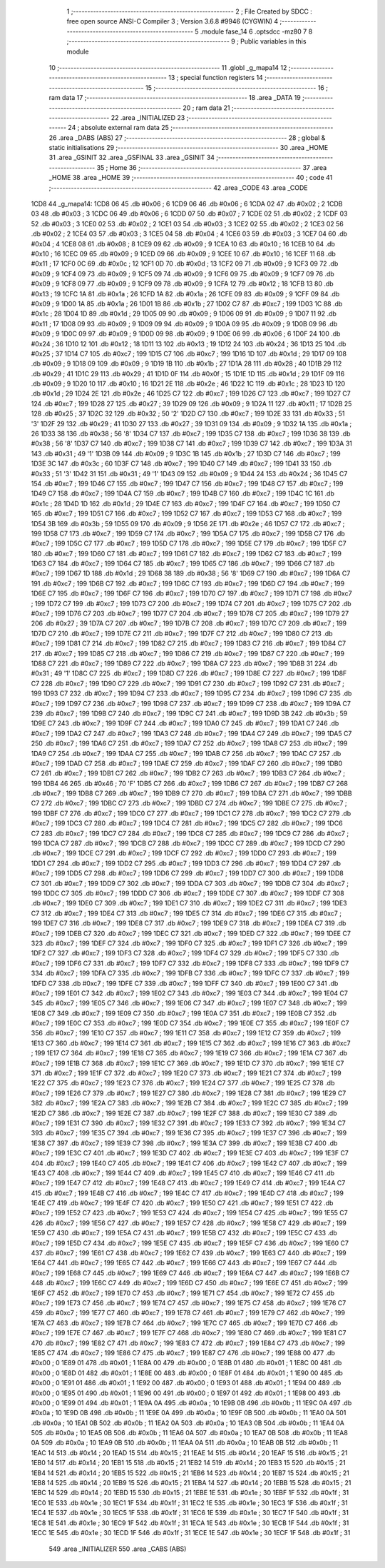                               1 ;--------------------------------------------------------
                              2 ; File Created by SDCC : free open source ANSI-C Compiler
                              3 ; Version 3.6.8 #9946 (CYGWIN)
                              4 ;--------------------------------------------------------
                              5 	.module fase_14
                              6 	.optsdcc -mz80
                              7 	
                              8 ;--------------------------------------------------------
                              9 ; Public variables in this module
                             10 ;--------------------------------------------------------
                             11 	.globl _g_mapa14
                             12 ;--------------------------------------------------------
                             13 ; special function registers
                             14 ;--------------------------------------------------------
                             15 ;--------------------------------------------------------
                             16 ; ram data
                             17 ;--------------------------------------------------------
                             18 	.area _DATA
                             19 ;--------------------------------------------------------
                             20 ; ram data
                             21 ;--------------------------------------------------------
                             22 	.area _INITIALIZED
                             23 ;--------------------------------------------------------
                             24 ; absolute external ram data
                             25 ;--------------------------------------------------------
                             26 	.area _DABS (ABS)
                             27 ;--------------------------------------------------------
                             28 ; global & static initialisations
                             29 ;--------------------------------------------------------
                             30 	.area _HOME
                             31 	.area _GSINIT
                             32 	.area _GSFINAL
                             33 	.area _GSINIT
                             34 ;--------------------------------------------------------
                             35 ; Home
                             36 ;--------------------------------------------------------
                             37 	.area _HOME
                             38 	.area _HOME
                             39 ;--------------------------------------------------------
                             40 ; code
                             41 ;--------------------------------------------------------
                             42 	.area _CODE
                             43 	.area _CODE
   1CD8                      44 _g_mapa14:
   1CD8 06                   45 	.db #0x06	; 6
   1CD9 06                   46 	.db #0x06	; 6
   1CDA 02                   47 	.db #0x02	; 2
   1CDB 03                   48 	.db #0x03	; 3
   1CDC 06                   49 	.db #0x06	; 6
   1CDD 07                   50 	.db #0x07	; 7
   1CDE 02                   51 	.db #0x02	; 2
   1CDF 03                   52 	.db #0x03	; 3
   1CE0 02                   53 	.db #0x02	; 2
   1CE1 03                   54 	.db #0x03	; 3
   1CE2 02                   55 	.db #0x02	; 2
   1CE3 02                   56 	.db #0x02	; 2
   1CE4 03                   57 	.db #0x03	; 3
   1CE5 04                   58 	.db #0x04	; 4
   1CE6 03                   59 	.db #0x03	; 3
   1CE7 04                   60 	.db #0x04	; 4
   1CE8 08                   61 	.db #0x08	; 8
   1CE9 09                   62 	.db #0x09	; 9
   1CEA 10                   63 	.db #0x10	; 16
   1CEB 10                   64 	.db #0x10	; 16
   1CEC 09                   65 	.db #0x09	; 9
   1CED 09                   66 	.db #0x09	; 9
   1CEE 10                   67 	.db #0x10	; 16
   1CEF 11                   68 	.db #0x11	; 17
   1CF0 0C                   69 	.db #0x0c	; 12
   1CF1 0D                   70 	.db #0x0d	; 13
   1CF2 09                   71 	.db #0x09	; 9
   1CF3 09                   72 	.db #0x09	; 9
   1CF4 09                   73 	.db #0x09	; 9
   1CF5 09                   74 	.db #0x09	; 9
   1CF6 09                   75 	.db #0x09	; 9
   1CF7 09                   76 	.db #0x09	; 9
   1CF8 09                   77 	.db #0x09	; 9
   1CF9 09                   78 	.db #0x09	; 9
   1CFA 12                   79 	.db #0x12	; 18
   1CFB 13                   80 	.db #0x13	; 19
   1CFC 1A                   81 	.db #0x1a	; 26
   1CFD 1A                   82 	.db #0x1a	; 26
   1CFE 09                   83 	.db #0x09	; 9
   1CFF 09                   84 	.db #0x09	; 9
   1D00 1A                   85 	.db #0x1a	; 26
   1D01 1B                   86 	.db #0x1b	; 27
   1D02 C7                   87 	.db #0xc7	; 199
   1D03 1C                   88 	.db #0x1c	; 28
   1D04 1D                   89 	.db #0x1d	; 29
   1D05 09                   90 	.db #0x09	; 9
   1D06 09                   91 	.db #0x09	; 9
   1D07 11                   92 	.db #0x11	; 17
   1D08 09                   93 	.db #0x09	; 9
   1D09 09                   94 	.db #0x09	; 9
   1D0A 09                   95 	.db #0x09	; 9
   1D0B 09                   96 	.db #0x09	; 9
   1D0C 09                   97 	.db #0x09	; 9
   1D0D 09                   98 	.db #0x09	; 9
   1D0E 06                   99 	.db #0x06	; 6
   1D0F 24                  100 	.db #0x24	; 36
   1D10 12                  101 	.db #0x12	; 18
   1D11 13                  102 	.db #0x13	; 19
   1D12 24                  103 	.db #0x24	; 36
   1D13 25                  104 	.db #0x25	; 37
   1D14 C7                  105 	.db #0xc7	; 199
   1D15 C7                  106 	.db #0xc7	; 199
   1D16 1D                  107 	.db #0x1d	; 29
   1D17 09                  108 	.db #0x09	; 9
   1D18 09                  109 	.db #0x09	; 9
   1D19 1B                  110 	.db #0x1b	; 27
   1D1A 28                  111 	.db #0x28	; 40
   1D1B 29                  112 	.db #0x29	; 41
   1D1C 29                  113 	.db #0x29	; 41
   1D1D 0F                  114 	.db #0x0f	; 15
   1D1E 1D                  115 	.db #0x1d	; 29
   1D1F 09                  116 	.db #0x09	; 9
   1D20 10                  117 	.db #0x10	; 16
   1D21 2E                  118 	.db #0x2e	; 46
   1D22 1C                  119 	.db #0x1c	; 28
   1D23 1D                  120 	.db #0x1d	; 29
   1D24 2E                  121 	.db #0x2e	; 46
   1D25 C7                  122 	.db #0xc7	; 199
   1D26 C7                  123 	.db #0xc7	; 199
   1D27 C7                  124 	.db #0xc7	; 199
   1D28 27                  125 	.db #0x27	; 39
   1D29 09                  126 	.db #0x09	; 9
   1D2A 11                  127 	.db #0x11	; 17
   1D2B 25                  128 	.db #0x25	; 37
   1D2C 32                  129 	.db #0x32	; 50	'2'
   1D2D C7                  130 	.db #0xc7	; 199
   1D2E 33                  131 	.db #0x33	; 51	'3'
   1D2F 29                  132 	.db #0x29	; 41
   1D30 27                  133 	.db #0x27	; 39
   1D31 09                  134 	.db #0x09	; 9
   1D32 1A                  135 	.db #0x1a	; 26
   1D33 38                  136 	.db #0x38	; 56	'8'
   1D34 C7                  137 	.db #0xc7	; 199
   1D35 C7                  138 	.db #0xc7	; 199
   1D36 38                  139 	.db #0x38	; 56	'8'
   1D37 C7                  140 	.db #0xc7	; 199
   1D38 C7                  141 	.db #0xc7	; 199
   1D39 C7                  142 	.db #0xc7	; 199
   1D3A 31                  143 	.db #0x31	; 49	'1'
   1D3B 09                  144 	.db #0x09	; 9
   1D3C 1B                  145 	.db #0x1b	; 27
   1D3D C7                  146 	.db #0xc7	; 199
   1D3E 3C                  147 	.db #0x3c	; 60
   1D3F C7                  148 	.db #0xc7	; 199
   1D40 C7                  149 	.db #0xc7	; 199
   1D41 33                  150 	.db #0x33	; 51	'3'
   1D42 31                  151 	.db #0x31	; 49	'1'
   1D43 09                  152 	.db #0x09	; 9
   1D44 24                  153 	.db #0x24	; 36
   1D45 C7                  154 	.db #0xc7	; 199
   1D46 C7                  155 	.db #0xc7	; 199
   1D47 C7                  156 	.db #0xc7	; 199
   1D48 C7                  157 	.db #0xc7	; 199
   1D49 C7                  158 	.db #0xc7	; 199
   1D4A C7                  159 	.db #0xc7	; 199
   1D4B C7                  160 	.db #0xc7	; 199
   1D4C 1C                  161 	.db #0x1c	; 28
   1D4D 1D                  162 	.db #0x1d	; 29
   1D4E C7                  163 	.db #0xc7	; 199
   1D4F C7                  164 	.db #0xc7	; 199
   1D50 C7                  165 	.db #0xc7	; 199
   1D51 C7                  166 	.db #0xc7	; 199
   1D52 C7                  167 	.db #0xc7	; 199
   1D53 C7                  168 	.db #0xc7	; 199
   1D54 3B                  169 	.db #0x3b	; 59
   1D55 09                  170 	.db #0x09	; 9
   1D56 2E                  171 	.db #0x2e	; 46
   1D57 C7                  172 	.db #0xc7	; 199
   1D58 C7                  173 	.db #0xc7	; 199
   1D59 C7                  174 	.db #0xc7	; 199
   1D5A C7                  175 	.db #0xc7	; 199
   1D5B C7                  176 	.db #0xc7	; 199
   1D5C C7                  177 	.db #0xc7	; 199
   1D5D C7                  178 	.db #0xc7	; 199
   1D5E C7                  179 	.db #0xc7	; 199
   1D5F C7                  180 	.db #0xc7	; 199
   1D60 C7                  181 	.db #0xc7	; 199
   1D61 C7                  182 	.db #0xc7	; 199
   1D62 C7                  183 	.db #0xc7	; 199
   1D63 C7                  184 	.db #0xc7	; 199
   1D64 C7                  185 	.db #0xc7	; 199
   1D65 C7                  186 	.db #0xc7	; 199
   1D66 C7                  187 	.db #0xc7	; 199
   1D67 1D                  188 	.db #0x1d	; 29
   1D68 38                  189 	.db #0x38	; 56	'8'
   1D69 C7                  190 	.db #0xc7	; 199
   1D6A C7                  191 	.db #0xc7	; 199
   1D6B C7                  192 	.db #0xc7	; 199
   1D6C C7                  193 	.db #0xc7	; 199
   1D6D C7                  194 	.db #0xc7	; 199
   1D6E C7                  195 	.db #0xc7	; 199
   1D6F C7                  196 	.db #0xc7	; 199
   1D70 C7                  197 	.db #0xc7	; 199
   1D71 C7                  198 	.db #0xc7	; 199
   1D72 C7                  199 	.db #0xc7	; 199
   1D73 C7                  200 	.db #0xc7	; 199
   1D74 C7                  201 	.db #0xc7	; 199
   1D75 C7                  202 	.db #0xc7	; 199
   1D76 C7                  203 	.db #0xc7	; 199
   1D77 C7                  204 	.db #0xc7	; 199
   1D78 C7                  205 	.db #0xc7	; 199
   1D79 27                  206 	.db #0x27	; 39
   1D7A C7                  207 	.db #0xc7	; 199
   1D7B C7                  208 	.db #0xc7	; 199
   1D7C C7                  209 	.db #0xc7	; 199
   1D7D C7                  210 	.db #0xc7	; 199
   1D7E C7                  211 	.db #0xc7	; 199
   1D7F C7                  212 	.db #0xc7	; 199
   1D80 C7                  213 	.db #0xc7	; 199
   1D81 C7                  214 	.db #0xc7	; 199
   1D82 C7                  215 	.db #0xc7	; 199
   1D83 C7                  216 	.db #0xc7	; 199
   1D84 C7                  217 	.db #0xc7	; 199
   1D85 C7                  218 	.db #0xc7	; 199
   1D86 C7                  219 	.db #0xc7	; 199
   1D87 C7                  220 	.db #0xc7	; 199
   1D88 C7                  221 	.db #0xc7	; 199
   1D89 C7                  222 	.db #0xc7	; 199
   1D8A C7                  223 	.db #0xc7	; 199
   1D8B 31                  224 	.db #0x31	; 49	'1'
   1D8C C7                  225 	.db #0xc7	; 199
   1D8D C7                  226 	.db #0xc7	; 199
   1D8E C7                  227 	.db #0xc7	; 199
   1D8F C7                  228 	.db #0xc7	; 199
   1D90 C7                  229 	.db #0xc7	; 199
   1D91 C7                  230 	.db #0xc7	; 199
   1D92 C7                  231 	.db #0xc7	; 199
   1D93 C7                  232 	.db #0xc7	; 199
   1D94 C7                  233 	.db #0xc7	; 199
   1D95 C7                  234 	.db #0xc7	; 199
   1D96 C7                  235 	.db #0xc7	; 199
   1D97 C7                  236 	.db #0xc7	; 199
   1D98 C7                  237 	.db #0xc7	; 199
   1D99 C7                  238 	.db #0xc7	; 199
   1D9A C7                  239 	.db #0xc7	; 199
   1D9B C7                  240 	.db #0xc7	; 199
   1D9C C7                  241 	.db #0xc7	; 199
   1D9D 3B                  242 	.db #0x3b	; 59
   1D9E C7                  243 	.db #0xc7	; 199
   1D9F C7                  244 	.db #0xc7	; 199
   1DA0 C7                  245 	.db #0xc7	; 199
   1DA1 C7                  246 	.db #0xc7	; 199
   1DA2 C7                  247 	.db #0xc7	; 199
   1DA3 C7                  248 	.db #0xc7	; 199
   1DA4 C7                  249 	.db #0xc7	; 199
   1DA5 C7                  250 	.db #0xc7	; 199
   1DA6 C7                  251 	.db #0xc7	; 199
   1DA7 C7                  252 	.db #0xc7	; 199
   1DA8 C7                  253 	.db #0xc7	; 199
   1DA9 C7                  254 	.db #0xc7	; 199
   1DAA C7                  255 	.db #0xc7	; 199
   1DAB C7                  256 	.db #0xc7	; 199
   1DAC C7                  257 	.db #0xc7	; 199
   1DAD C7                  258 	.db #0xc7	; 199
   1DAE C7                  259 	.db #0xc7	; 199
   1DAF C7                  260 	.db #0xc7	; 199
   1DB0 C7                  261 	.db #0xc7	; 199
   1DB1 C7                  262 	.db #0xc7	; 199
   1DB2 C7                  263 	.db #0xc7	; 199
   1DB3 C7                  264 	.db #0xc7	; 199
   1DB4 46                  265 	.db #0x46	; 70	'F'
   1DB5 C7                  266 	.db #0xc7	; 199
   1DB6 C7                  267 	.db #0xc7	; 199
   1DB7 C7                  268 	.db #0xc7	; 199
   1DB8 C7                  269 	.db #0xc7	; 199
   1DB9 C7                  270 	.db #0xc7	; 199
   1DBA C7                  271 	.db #0xc7	; 199
   1DBB C7                  272 	.db #0xc7	; 199
   1DBC C7                  273 	.db #0xc7	; 199
   1DBD C7                  274 	.db #0xc7	; 199
   1DBE C7                  275 	.db #0xc7	; 199
   1DBF C7                  276 	.db #0xc7	; 199
   1DC0 C7                  277 	.db #0xc7	; 199
   1DC1 C7                  278 	.db #0xc7	; 199
   1DC2 C7                  279 	.db #0xc7	; 199
   1DC3 C7                  280 	.db #0xc7	; 199
   1DC4 C7                  281 	.db #0xc7	; 199
   1DC5 C7                  282 	.db #0xc7	; 199
   1DC6 C7                  283 	.db #0xc7	; 199
   1DC7 C7                  284 	.db #0xc7	; 199
   1DC8 C7                  285 	.db #0xc7	; 199
   1DC9 C7                  286 	.db #0xc7	; 199
   1DCA C7                  287 	.db #0xc7	; 199
   1DCB C7                  288 	.db #0xc7	; 199
   1DCC C7                  289 	.db #0xc7	; 199
   1DCD C7                  290 	.db #0xc7	; 199
   1DCE C7                  291 	.db #0xc7	; 199
   1DCF C7                  292 	.db #0xc7	; 199
   1DD0 C7                  293 	.db #0xc7	; 199
   1DD1 C7                  294 	.db #0xc7	; 199
   1DD2 C7                  295 	.db #0xc7	; 199
   1DD3 C7                  296 	.db #0xc7	; 199
   1DD4 C7                  297 	.db #0xc7	; 199
   1DD5 C7                  298 	.db #0xc7	; 199
   1DD6 C7                  299 	.db #0xc7	; 199
   1DD7 C7                  300 	.db #0xc7	; 199
   1DD8 C7                  301 	.db #0xc7	; 199
   1DD9 C7                  302 	.db #0xc7	; 199
   1DDA C7                  303 	.db #0xc7	; 199
   1DDB C7                  304 	.db #0xc7	; 199
   1DDC C7                  305 	.db #0xc7	; 199
   1DDD C7                  306 	.db #0xc7	; 199
   1DDE C7                  307 	.db #0xc7	; 199
   1DDF C7                  308 	.db #0xc7	; 199
   1DE0 C7                  309 	.db #0xc7	; 199
   1DE1 C7                  310 	.db #0xc7	; 199
   1DE2 C7                  311 	.db #0xc7	; 199
   1DE3 C7                  312 	.db #0xc7	; 199
   1DE4 C7                  313 	.db #0xc7	; 199
   1DE5 C7                  314 	.db #0xc7	; 199
   1DE6 C7                  315 	.db #0xc7	; 199
   1DE7 C7                  316 	.db #0xc7	; 199
   1DE8 C7                  317 	.db #0xc7	; 199
   1DE9 C7                  318 	.db #0xc7	; 199
   1DEA C7                  319 	.db #0xc7	; 199
   1DEB C7                  320 	.db #0xc7	; 199
   1DEC C7                  321 	.db #0xc7	; 199
   1DED C7                  322 	.db #0xc7	; 199
   1DEE C7                  323 	.db #0xc7	; 199
   1DEF C7                  324 	.db #0xc7	; 199
   1DF0 C7                  325 	.db #0xc7	; 199
   1DF1 C7                  326 	.db #0xc7	; 199
   1DF2 C7                  327 	.db #0xc7	; 199
   1DF3 C7                  328 	.db #0xc7	; 199
   1DF4 C7                  329 	.db #0xc7	; 199
   1DF5 C7                  330 	.db #0xc7	; 199
   1DF6 C7                  331 	.db #0xc7	; 199
   1DF7 C7                  332 	.db #0xc7	; 199
   1DF8 C7                  333 	.db #0xc7	; 199
   1DF9 C7                  334 	.db #0xc7	; 199
   1DFA C7                  335 	.db #0xc7	; 199
   1DFB C7                  336 	.db #0xc7	; 199
   1DFC C7                  337 	.db #0xc7	; 199
   1DFD C7                  338 	.db #0xc7	; 199
   1DFE C7                  339 	.db #0xc7	; 199
   1DFF C7                  340 	.db #0xc7	; 199
   1E00 C7                  341 	.db #0xc7	; 199
   1E01 C7                  342 	.db #0xc7	; 199
   1E02 C7                  343 	.db #0xc7	; 199
   1E03 C7                  344 	.db #0xc7	; 199
   1E04 C7                  345 	.db #0xc7	; 199
   1E05 C7                  346 	.db #0xc7	; 199
   1E06 C7                  347 	.db #0xc7	; 199
   1E07 C7                  348 	.db #0xc7	; 199
   1E08 C7                  349 	.db #0xc7	; 199
   1E09 C7                  350 	.db #0xc7	; 199
   1E0A C7                  351 	.db #0xc7	; 199
   1E0B C7                  352 	.db #0xc7	; 199
   1E0C C7                  353 	.db #0xc7	; 199
   1E0D C7                  354 	.db #0xc7	; 199
   1E0E C7                  355 	.db #0xc7	; 199
   1E0F C7                  356 	.db #0xc7	; 199
   1E10 C7                  357 	.db #0xc7	; 199
   1E11 C7                  358 	.db #0xc7	; 199
   1E12 C7                  359 	.db #0xc7	; 199
   1E13 C7                  360 	.db #0xc7	; 199
   1E14 C7                  361 	.db #0xc7	; 199
   1E15 C7                  362 	.db #0xc7	; 199
   1E16 C7                  363 	.db #0xc7	; 199
   1E17 C7                  364 	.db #0xc7	; 199
   1E18 C7                  365 	.db #0xc7	; 199
   1E19 C7                  366 	.db #0xc7	; 199
   1E1A C7                  367 	.db #0xc7	; 199
   1E1B C7                  368 	.db #0xc7	; 199
   1E1C C7                  369 	.db #0xc7	; 199
   1E1D C7                  370 	.db #0xc7	; 199
   1E1E C7                  371 	.db #0xc7	; 199
   1E1F C7                  372 	.db #0xc7	; 199
   1E20 C7                  373 	.db #0xc7	; 199
   1E21 C7                  374 	.db #0xc7	; 199
   1E22 C7                  375 	.db #0xc7	; 199
   1E23 C7                  376 	.db #0xc7	; 199
   1E24 C7                  377 	.db #0xc7	; 199
   1E25 C7                  378 	.db #0xc7	; 199
   1E26 C7                  379 	.db #0xc7	; 199
   1E27 C7                  380 	.db #0xc7	; 199
   1E28 C7                  381 	.db #0xc7	; 199
   1E29 C7                  382 	.db #0xc7	; 199
   1E2A C7                  383 	.db #0xc7	; 199
   1E2B C7                  384 	.db #0xc7	; 199
   1E2C C7                  385 	.db #0xc7	; 199
   1E2D C7                  386 	.db #0xc7	; 199
   1E2E C7                  387 	.db #0xc7	; 199
   1E2F C7                  388 	.db #0xc7	; 199
   1E30 C7                  389 	.db #0xc7	; 199
   1E31 C7                  390 	.db #0xc7	; 199
   1E32 C7                  391 	.db #0xc7	; 199
   1E33 C7                  392 	.db #0xc7	; 199
   1E34 C7                  393 	.db #0xc7	; 199
   1E35 C7                  394 	.db #0xc7	; 199
   1E36 C7                  395 	.db #0xc7	; 199
   1E37 C7                  396 	.db #0xc7	; 199
   1E38 C7                  397 	.db #0xc7	; 199
   1E39 C7                  398 	.db #0xc7	; 199
   1E3A C7                  399 	.db #0xc7	; 199
   1E3B C7                  400 	.db #0xc7	; 199
   1E3C C7                  401 	.db #0xc7	; 199
   1E3D C7                  402 	.db #0xc7	; 199
   1E3E C7                  403 	.db #0xc7	; 199
   1E3F C7                  404 	.db #0xc7	; 199
   1E40 C7                  405 	.db #0xc7	; 199
   1E41 C7                  406 	.db #0xc7	; 199
   1E42 C7                  407 	.db #0xc7	; 199
   1E43 C7                  408 	.db #0xc7	; 199
   1E44 C7                  409 	.db #0xc7	; 199
   1E45 C7                  410 	.db #0xc7	; 199
   1E46 C7                  411 	.db #0xc7	; 199
   1E47 C7                  412 	.db #0xc7	; 199
   1E48 C7                  413 	.db #0xc7	; 199
   1E49 C7                  414 	.db #0xc7	; 199
   1E4A C7                  415 	.db #0xc7	; 199
   1E4B C7                  416 	.db #0xc7	; 199
   1E4C C7                  417 	.db #0xc7	; 199
   1E4D C7                  418 	.db #0xc7	; 199
   1E4E C7                  419 	.db #0xc7	; 199
   1E4F C7                  420 	.db #0xc7	; 199
   1E50 C7                  421 	.db #0xc7	; 199
   1E51 C7                  422 	.db #0xc7	; 199
   1E52 C7                  423 	.db #0xc7	; 199
   1E53 C7                  424 	.db #0xc7	; 199
   1E54 C7                  425 	.db #0xc7	; 199
   1E55 C7                  426 	.db #0xc7	; 199
   1E56 C7                  427 	.db #0xc7	; 199
   1E57 C7                  428 	.db #0xc7	; 199
   1E58 C7                  429 	.db #0xc7	; 199
   1E59 C7                  430 	.db #0xc7	; 199
   1E5A C7                  431 	.db #0xc7	; 199
   1E5B C7                  432 	.db #0xc7	; 199
   1E5C C7                  433 	.db #0xc7	; 199
   1E5D C7                  434 	.db #0xc7	; 199
   1E5E C7                  435 	.db #0xc7	; 199
   1E5F C7                  436 	.db #0xc7	; 199
   1E60 C7                  437 	.db #0xc7	; 199
   1E61 C7                  438 	.db #0xc7	; 199
   1E62 C7                  439 	.db #0xc7	; 199
   1E63 C7                  440 	.db #0xc7	; 199
   1E64 C7                  441 	.db #0xc7	; 199
   1E65 C7                  442 	.db #0xc7	; 199
   1E66 C7                  443 	.db #0xc7	; 199
   1E67 C7                  444 	.db #0xc7	; 199
   1E68 C7                  445 	.db #0xc7	; 199
   1E69 C7                  446 	.db #0xc7	; 199
   1E6A C7                  447 	.db #0xc7	; 199
   1E6B C7                  448 	.db #0xc7	; 199
   1E6C C7                  449 	.db #0xc7	; 199
   1E6D C7                  450 	.db #0xc7	; 199
   1E6E C7                  451 	.db #0xc7	; 199
   1E6F C7                  452 	.db #0xc7	; 199
   1E70 C7                  453 	.db #0xc7	; 199
   1E71 C7                  454 	.db #0xc7	; 199
   1E72 C7                  455 	.db #0xc7	; 199
   1E73 C7                  456 	.db #0xc7	; 199
   1E74 C7                  457 	.db #0xc7	; 199
   1E75 C7                  458 	.db #0xc7	; 199
   1E76 C7                  459 	.db #0xc7	; 199
   1E77 C7                  460 	.db #0xc7	; 199
   1E78 C7                  461 	.db #0xc7	; 199
   1E79 C7                  462 	.db #0xc7	; 199
   1E7A C7                  463 	.db #0xc7	; 199
   1E7B C7                  464 	.db #0xc7	; 199
   1E7C C7                  465 	.db #0xc7	; 199
   1E7D C7                  466 	.db #0xc7	; 199
   1E7E C7                  467 	.db #0xc7	; 199
   1E7F C7                  468 	.db #0xc7	; 199
   1E80 C7                  469 	.db #0xc7	; 199
   1E81 C7                  470 	.db #0xc7	; 199
   1E82 C7                  471 	.db #0xc7	; 199
   1E83 C7                  472 	.db #0xc7	; 199
   1E84 C7                  473 	.db #0xc7	; 199
   1E85 C7                  474 	.db #0xc7	; 199
   1E86 C7                  475 	.db #0xc7	; 199
   1E87 C7                  476 	.db #0xc7	; 199
   1E88 00                  477 	.db #0x00	; 0
   1E89 01                  478 	.db #0x01	; 1
   1E8A 00                  479 	.db #0x00	; 0
   1E8B 01                  480 	.db #0x01	; 1
   1E8C 00                  481 	.db #0x00	; 0
   1E8D 01                  482 	.db #0x01	; 1
   1E8E 00                  483 	.db #0x00	; 0
   1E8F 01                  484 	.db #0x01	; 1
   1E90 00                  485 	.db #0x00	; 0
   1E91 01                  486 	.db #0x01	; 1
   1E92 00                  487 	.db #0x00	; 0
   1E93 01                  488 	.db #0x01	; 1
   1E94 00                  489 	.db #0x00	; 0
   1E95 01                  490 	.db #0x01	; 1
   1E96 00                  491 	.db #0x00	; 0
   1E97 01                  492 	.db #0x01	; 1
   1E98 00                  493 	.db #0x00	; 0
   1E99 01                  494 	.db #0x01	; 1
   1E9A 0A                  495 	.db #0x0a	; 10
   1E9B 0B                  496 	.db #0x0b	; 11
   1E9C 0A                  497 	.db #0x0a	; 10
   1E9D 0B                  498 	.db #0x0b	; 11
   1E9E 0A                  499 	.db #0x0a	; 10
   1E9F 0B                  500 	.db #0x0b	; 11
   1EA0 0A                  501 	.db #0x0a	; 10
   1EA1 0B                  502 	.db #0x0b	; 11
   1EA2 0A                  503 	.db #0x0a	; 10
   1EA3 0B                  504 	.db #0x0b	; 11
   1EA4 0A                  505 	.db #0x0a	; 10
   1EA5 0B                  506 	.db #0x0b	; 11
   1EA6 0A                  507 	.db #0x0a	; 10
   1EA7 0B                  508 	.db #0x0b	; 11
   1EA8 0A                  509 	.db #0x0a	; 10
   1EA9 0B                  510 	.db #0x0b	; 11
   1EAA 0A                  511 	.db #0x0a	; 10
   1EAB 0B                  512 	.db #0x0b	; 11
   1EAC 14                  513 	.db #0x14	; 20
   1EAD 15                  514 	.db #0x15	; 21
   1EAE 14                  515 	.db #0x14	; 20
   1EAF 15                  516 	.db #0x15	; 21
   1EB0 14                  517 	.db #0x14	; 20
   1EB1 15                  518 	.db #0x15	; 21
   1EB2 14                  519 	.db #0x14	; 20
   1EB3 15                  520 	.db #0x15	; 21
   1EB4 14                  521 	.db #0x14	; 20
   1EB5 15                  522 	.db #0x15	; 21
   1EB6 14                  523 	.db #0x14	; 20
   1EB7 15                  524 	.db #0x15	; 21
   1EB8 14                  525 	.db #0x14	; 20
   1EB9 15                  526 	.db #0x15	; 21
   1EBA 14                  527 	.db #0x14	; 20
   1EBB 15                  528 	.db #0x15	; 21
   1EBC 14                  529 	.db #0x14	; 20
   1EBD 15                  530 	.db #0x15	; 21
   1EBE 1E                  531 	.db #0x1e	; 30
   1EBF 1F                  532 	.db #0x1f	; 31
   1EC0 1E                  533 	.db #0x1e	; 30
   1EC1 1F                  534 	.db #0x1f	; 31
   1EC2 1E                  535 	.db #0x1e	; 30
   1EC3 1F                  536 	.db #0x1f	; 31
   1EC4 1E                  537 	.db #0x1e	; 30
   1EC5 1F                  538 	.db #0x1f	; 31
   1EC6 1E                  539 	.db #0x1e	; 30
   1EC7 1F                  540 	.db #0x1f	; 31
   1EC8 1E                  541 	.db #0x1e	; 30
   1EC9 1F                  542 	.db #0x1f	; 31
   1ECA 1E                  543 	.db #0x1e	; 30
   1ECB 1F                  544 	.db #0x1f	; 31
   1ECC 1E                  545 	.db #0x1e	; 30
   1ECD 1F                  546 	.db #0x1f	; 31
   1ECE 1E                  547 	.db #0x1e	; 30
   1ECF 1F                  548 	.db #0x1f	; 31
                            549 	.area _INITIALIZER
                            550 	.area _CABS (ABS)
